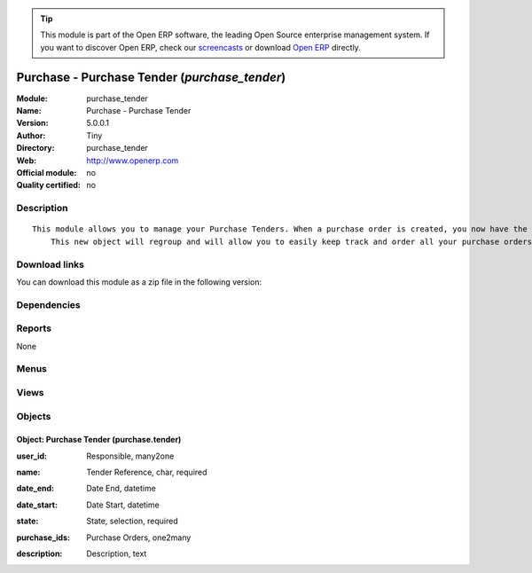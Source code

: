 
.. i18n: .. module:: purchase_tender
.. i18n:     :synopsis: Purchase - Purchase Tender 
.. i18n:     :noindex:
.. i18n: .. 

.. module:: purchase_tender
    :synopsis: Purchase - Purchase Tender 
    :noindex:
.. 

.. i18n: .. raw:: html
.. i18n: 
.. i18n:       <br />
.. i18n:     <link rel="stylesheet" href="../_static/hide_objects_in_sidebar.css" type="text/css" />

.. raw:: html

      <br />
    <link rel="stylesheet" href="../_static/hide_objects_in_sidebar.css" type="text/css" />

.. i18n: .. tip:: This module is part of the Open ERP software, the leading Open Source 
.. i18n:   enterprise management system. If you want to discover Open ERP, check our 
.. i18n:   `screencasts <http://openerp.tv>`_ or download 
.. i18n:   `Open ERP <http://openerp.com>`_ directly.

.. tip:: This module is part of the Open ERP software, the leading Open Source 
  enterprise management system. If you want to discover Open ERP, check our 
  `screencasts <http://openerp.tv>`_ or download 
  `Open ERP <http://openerp.com>`_ directly.

.. i18n: .. raw:: html
.. i18n: 
.. i18n:     <div class="js-kit-rating" title="" permalink="" standalone="yes" path="/purchase_tender"></div>
.. i18n:     <script src="http://js-kit.com/ratings.js"></script>

.. raw:: html

    <div class="js-kit-rating" title="" permalink="" standalone="yes" path="/purchase_tender"></div>
    <script src="http://js-kit.com/ratings.js"></script>

.. i18n: Purchase - Purchase Tender (*purchase_tender*)
.. i18n: ==============================================
.. i18n: :Module: purchase_tender
.. i18n: :Name: Purchase - Purchase Tender
.. i18n: :Version: 5.0.0.1
.. i18n: :Author: Tiny
.. i18n: :Directory: purchase_tender
.. i18n: :Web: http://www.openerp.com
.. i18n: :Official module: no
.. i18n: :Quality certified: no

Purchase - Purchase Tender (*purchase_tender*)
==============================================
:Module: purchase_tender
:Name: Purchase - Purchase Tender
:Version: 5.0.0.1
:Author: Tiny
:Directory: purchase_tender
:Web: http://www.openerp.com
:Official module: no
:Quality certified: no

.. i18n: Description
.. i18n: -----------

Description
-----------

.. i18n: ::
.. i18n: 
.. i18n:   This module allows you to manage your Purchase Tenders. When a purchase order is created, you now have the opportunity to save the related tender. 
.. i18n:       This new object will regroup and will allow you to easily keep track and order all your purchase orders.

::

  This module allows you to manage your Purchase Tenders. When a purchase order is created, you now have the opportunity to save the related tender. 
      This new object will regroup and will allow you to easily keep track and order all your purchase orders.

.. i18n: Download links
.. i18n: --------------

Download links
--------------

.. i18n: You can download this module as a zip file in the following version:

You can download this module as a zip file in the following version:

.. i18n:   * `trunk <http://www.openerp.com/download/modules/trunk/purchase_tender.zip>`_

  * `trunk <http://www.openerp.com/download/modules/trunk/purchase_tender.zip>`_

.. i18n: Dependencies
.. i18n: ------------

Dependencies
------------

.. i18n:  * :mod:`purchase`

 * :mod:`purchase`

.. i18n: Reports
.. i18n: -------

Reports
-------

.. i18n: None

None

.. i18n: Menus
.. i18n: -------

Menus
-------

.. i18n:  * Purchase Management/Purchase Tenders
.. i18n:  * Purchase Management/Purchase Tenders/Purchase Tenders
.. i18n:  * Purchase Management/Purchase Tenders/Purchase Tenders/Draft Purchase Tenders
.. i18n:  * Purchase Management/Purchase Tenders/Purchase Tenders/Open Purchase Tenders
.. i18n:  * Purchase Management/Purchase Tenders/New Purchase Tenders

 * Purchase Management/Purchase Tenders
 * Purchase Management/Purchase Tenders/Purchase Tenders
 * Purchase Management/Purchase Tenders/Purchase Tenders/Draft Purchase Tenders
 * Purchase Management/Purchase Tenders/Purchase Tenders/Open Purchase Tenders
 * Purchase Management/Purchase Tenders/New Purchase Tenders

.. i18n: Views
.. i18n: -----

Views
-----

.. i18n:  * \* INHERIT purchase.order.tree.inherit (tree)
.. i18n:  * \* INHERIT purchase.order.form.inherit (form)
.. i18n:  * purchase.tender.form (form)
.. i18n:  * purchase.tender.tree (tree)

 * \* INHERIT purchase.order.tree.inherit (tree)
 * \* INHERIT purchase.order.form.inherit (form)
 * purchase.tender.form (form)
 * purchase.tender.tree (tree)

.. i18n: Objects
.. i18n: -------

Objects
-------

.. i18n: Object: Purchase Tender (purchase.tender)
.. i18n: #########################################

Object: Purchase Tender (purchase.tender)
#########################################

.. i18n: :user_id: Responsible, many2one

:user_id: Responsible, many2one

.. i18n: :name: Tender Reference, char, required

:name: Tender Reference, char, required

.. i18n: :date_end: Date End, datetime

:date_end: Date End, datetime

.. i18n: :date_start: Date Start, datetime

:date_start: Date Start, datetime

.. i18n: :state: State, selection, required

:state: State, selection, required

.. i18n: :purchase_ids: Purchase Orders, one2many

:purchase_ids: Purchase Orders, one2many

.. i18n: :description: Description, text

:description: Description, text
